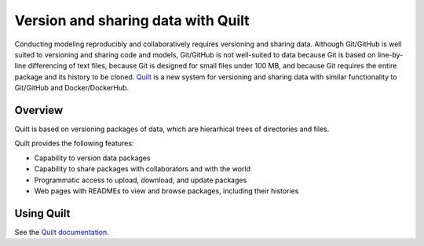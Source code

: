 *********************************************************
Version and sharing data with Quilt
*********************************************************

Conducting modeling reproducibly and collaboratively requires versioning and sharing data. Although Git/GitHub is well suited to versioning and sharing code and models, Git/GitHub is not well-suited to data because Git is based on line-by-line differencing of text files, because Git is designed for small files under 100 MB, and because Git requires the entire package and its history to be cloned. `Quilt <https://open.quiltdata.com>`_ is a new system for versioning and sharing data with similar functionality to Git/GitHub and Docker/DockerHub. 


Overview
========

Quilt is based on versioning packages of data, which are hierarhical trees of directories and files.

Quilt provides the following features:

* Capability to version data packages
* Capability to share packages with collaborators and with the world
* Programmatic access to upload, download, and update packages
* Web pages with READMEs to view and browse packages, including their histories


Using Quilt
===========

See the `Quilt documentation <https://docs.quiltdata.com/>`_.

